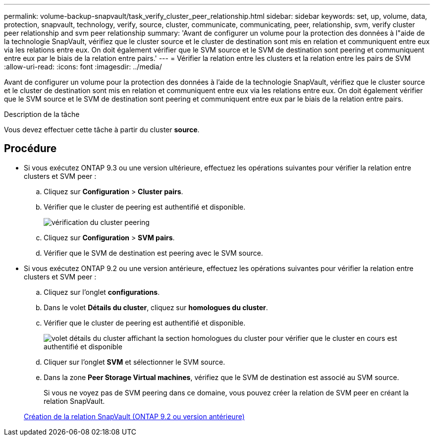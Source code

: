 ---
permalink: volume-backup-snapvault/task_verify_cluster_peer_relationship.html 
sidebar: sidebar 
keywords: set, up, volume, data, protection, snapvault, technology, verify, source, cluster, communicate, communicating, peer, relationship, svm, verify cluster peer relationship and svm peer relationship 
summary: 'Avant de configurer un volume pour la protection des données à l"aide de la technologie SnapVault, vérifiez que le cluster source et le cluster de destination sont mis en relation et communiquent entre eux via les relations entre eux. On doit également vérifier que le SVM source et le SVM de destination sont peering et communiquent entre eux par le biais de la relation entre pairs.' 
---
= Vérifier la relation entre les clusters et la relation entre les pairs de SVM
:allow-uri-read: 
:icons: font
:imagesdir: ../media/


[role="lead"]
Avant de configurer un volume pour la protection des données à l'aide de la technologie SnapVault, vérifiez que le cluster source et le cluster de destination sont mis en relation et communiquent entre eux via les relations entre eux. On doit également vérifier que le SVM source et le SVM de destination sont peering et communiquent entre eux par le biais de la relation entre pairs.

.Description de la tâche
Vous devez effectuer cette tâche à partir du cluster *source*.



== Procédure

* Si vous exécutez ONTAP 9.3 ou une version ultérieure, effectuez les opérations suivantes pour vérifier la relation entre clusters et SVM peer :
+
.. Cliquez sur *Configuration* > *Cluster pairs*.
.. Vérifier que le cluster de peering est authentifié et disponible.
+
image::../media/cluster_pper_930_backup.gif[vérification du cluster peering]

.. Cliquez sur *Configuration* > *SVM pairs*.
.. Vérifier que le SVM de destination est peering avec le SVM source.


* Si vous exécutez ONTAP 9.2 ou une version antérieure, effectuez les opérations suivantes pour vérifier la relation entre clusters et SVM peer :
+
.. Cliquez sur l'onglet *configurations*.
.. Dans le volet *Détails du cluster*, cliquez sur *homologues du cluster*.
.. Vérifier que le cluster de peering est authentifié et disponible.
+
image::../media/cluster_peer_health_backup.gif[volet détails du cluster affichant la section homologues du cluster pour vérifier que le cluster en cours est authentifié et disponible]

.. Cliquer sur l'onglet *SVM* et sélectionner le SVM source.
.. Dans la zone *Peer Storage Virtual machines*, vérifiez que le SVM de destination est associé au SVM source.
+
Si vous ne voyez pas de SVM peering dans ce domaine, vous pouvez créer la relation de SVM peer en créant la relation SnapVault.



+
xref:task_creating_snapvault_relationship_92_earlier.adoc[Création de la relation SnapVault (ONTAP 9.2 ou version antérieure)]


